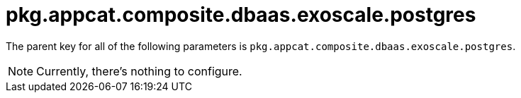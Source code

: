 = pkg.appcat.composite.dbaas.exoscale.postgres

The parent key for all of the following parameters is `pkg.appcat.composite.dbaas.exoscale.postgres`.

[NOTE]
====
Currently, there's nothing to configure.
====
